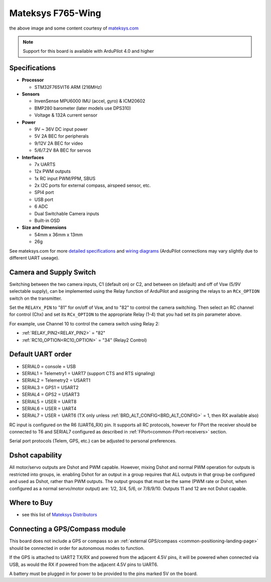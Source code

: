 .. _common-matekf765-wing:

==================
Mateksys F765-Wing
==================

.. image:: ../../../images/matekf765-wing.jpg
    

the above image and some content courtesy of `mateksys.com <http://www.mateksys.com/?portfolio=f765-wing>`__

.. note::

   Support for this board is available with ArduPilot 4.0 and higher

Specifications
==============

-  **Processor**

   -  STM32F765VIT6  ARM (216MHz)


-  **Sensors**

   -  InvenSense MPU6000 IMU (accel, gyro) & ICM20602
   -  BMP280 barometer (later models use DPS310)
   -  Voltage & 132A current sensor


-  **Power**

   -  9V ~ 36V DC input power
   -  5V 2A BEC for peripherals
   -  9/12V 2A BEC for video
   -  5/6/7.2V 8A BEC for servos


-  **Interfaces**

   -  7x UARTS
   -  12x PWM outputs
   -  1x RC input PWM/PPM, SBUS
   -  2x I2C ports for external compass, airspeed sensor, etc.
   -  SPI4 port
   -  USB port
   -  6 ADC
   -  Dual Switchable Camera inputs
   -  Built-in OSD


-  **Size and Dimensions**

   - 54mm x 36mm x 13mm
   - 26g

See mateksys.com for more `detailed specifications <http://www.mateksys.com/?portfolio=f765-wing#tab-id-2>`__ and `wiring diagrams <http://www.mateksys.com/?portfolio=f765-wing#tab-id-4>`__ (ArduPilot connections may vary slightly due to different UART useage).

Camera and Supply Switch
========================

Switching between the two camera inputs, C1 (default on) or C2, and between on (default) and off of Vsw (5/9V selectable supply), can be implemented using the Relay function of ArduPilot and assigning the relays to an ``RCx_OPTION`` switch on the transmitter.

Set the ``RELAYx_PIN`` to "81" for on/off of Vsw, and to "82" to control the camera switching.
Then select an RC channel for control (Chx) and set its ``RCx_OPTION`` to the appropriate Relay (1-4) that you had set its pin parameter above.

For example, use Channel 10 to control the camera switch using Relay 2:

- :ref:`RELAY_PIN2<RELAY_PIN2>` = "82"
- :ref:`RC10_OPTION<RC10_OPTION>` = "34" (Relay2 Control)
   
Default UART order
==================

- SERIAL0 = console = USB
- SERIAL1 = Telemetry1 = UART7 (support CTS and RTS signaling)
- SERIAL2 = Telemetry2 = USART1
- SERIAL3 = GPS1 = USART2
- SERIAL4 = GPS2 = USART3
- SERIAL5 = USER = UART8
- SERIAL6 = USER = UART4
- SERIAL7 = USER = UART6 (TX only unless :ref:`BRD_ALT_CONFIG<BRD_ALT_CONFIG>` = 1, then RX available also)

RC input is configured on the R6 (UART6_RX) pin. It supports all RC protocols, however for FPort the receiver should be connected to T6 and SERIAL7 configured as described in :ref:`FPort<common-FPort-receivers>` section.

Serial port protocols (Telem, GPS, etc.) can be adjusted to personal preferences.

Dshot capability
================

All motor/servo outputs are Dshot and PWM capable. However, mixing Dshot and normal PWM operation for outputs is restricted into groups, ie. enabling Dshot for an output in a group requires that ALL outputs in that group be configured and used as Dshot, rather than PWM outputs. The output groups that must be the same (PWM rate or Dshot, when configured as a normal servo/motor output) are: 1/2, 3/4, 5/6,  or 7/8/9/10. Outputs 11 and 12 are not Dshot capable.

Where to Buy
============

- see this list of `Mateksys Distributors <http://www.mateksys.com/?page_id=1212>`__

Connecting a GPS/Compass module
===============================

This board does not include a GPS or compass so an :ref:`external GPS/compass <common-positioning-landing-page>` should be connected in order for autonomous modes to function.

If the GPS is attached to UART2 TX/RX and powered from the adjacent 4.5V pins, it will be powered when connected via USB, as would the RX if powered from the adjacent 4.5V pins to UART6.

A battery must be plugged in for power to be provided to the pins marked 5V on the board.
